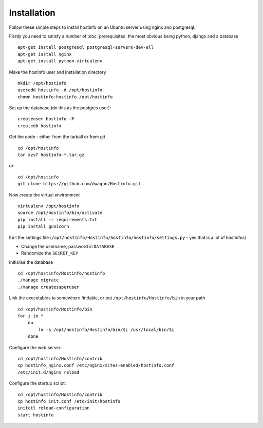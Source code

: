 Installation
============

Follow these simple steps to install hostinfo on an Ubuntu server using nginx and postgresql.

Firstly you need to satisfy a number of :doc:`prerequisites` the most obvious being python, django and a database ::

    apt-get install postgresql postgresql-servers-dev-all
    apt-get install nginx
    apt-get install python-virtualenv

Make the hostinfo user and installation directory ::

    mkdir /opt/hostinfo
    useradd hostinfo -d /opt/hostinfo
    chown hostinfo:hostinfo /opt/hostinfo

Set up the database (do this as the postgres user)::

    createuser hostinfo -P
    createdb hostinfo

Get the code - either from the tarball or from git ::

    cd /opt/hostinfo
    tar xzvf hostinfo-*.tar.gz

or::

    cd /opt/hostinfo
    git clone https://github.com/dwagon/Hostinfo.git

Now create the virtual environment ::

    virtualenv /opt/hostinfo
    source /opt/hostinfo/bin/activate
    pip install -r requirements.txt
    pip install gunicorn

Edit the settings file (``/opt/hostinfo/Hostinfo/hostinfo/hostinfo/settings.py`` - yes that is a lot of hostinfos)

* Change the username, password in ``DATABASE``
* Randomize the ``SECRET_KEY``

Initialise the database ::

    cd /opt/hostinfo/Hostinfo/hostinfo
    ./manage migrate
    ./manage createsuperuser

Link the executables to somewhere findable, or put ``/opt/hostinfo/Hostinfo/bin`` in your path ::

    cd /opt/hostinfo/Hostinfo/bin
    for i in *
        do
            ln -s /opt/hostinfo/Hostinfo/bin/$i /usr/local/bin/$i
        done

Configure the web server::

    cd /opt/hostinfo/Hostinfo/contrib
    cp hostinfo_nginx.conf /etc/nginx/sites-enabled/hostinfo.conf
    /etc/init.d/nginx reload

Configure the startup script::

    cd /opt/hostinfo/Hostinfo/contrib
    cp hostinfo_init.conf /etc/init/hostinfo
    initctl reload-configuration
    start hostinfo
    
    
